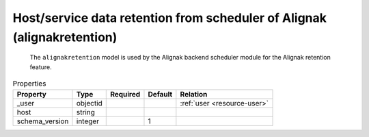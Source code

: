 .. _resource-alignakretention:

Host/service data retention from scheduler of Alignak (alignakretention)
========================================================================


    The ``alignakretention`` model is used by the Alignak backend scheduler module for the
    Alignak retention feature.
    

.. image:: ../_static/alignakretention.png


.. csv-table:: Properties
   :header: "Property", "Type", "Required", "Default", "Relation"

   "| _user", "objectid", "", "", ":ref:`user <resource-user>`"
   "| host", "string", "", "", ""
   "| schema_version", "integer", "", "1", ""


